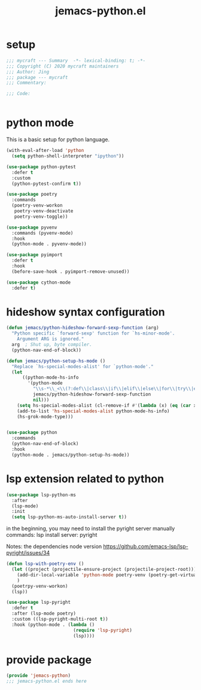 #+TITLE: jemacs-python.el
#+PROPERTY: header-args:emacs-lisp :tangle ./jemacs-python.el :mkdirp yes

* setup

  #+begin_src emacs-lisp
    ;;; mycraft --- Summary  -*- lexical-binding: t; -*-
    ;;; Copyright (C) 2020 mycraft maintainers
    ;;; Author: Jing
    ;;; package --- mycraft
    ;;; Commentary:

    ;;; Code:


  #+end_src

* python mode

  This is a basic setup for python language.

  #+begin_src emacs-lisp
    (with-eval-after-load 'python
      (setq python-shell-interpreter "ipython"))

    (use-package python-pytest
      :defer t
      :custom
      (python-pytest-confirm t))

    (use-package poetry
      :commands
      (poetry-venv-workon
       poetry-venv-deactivate
       poetry-venv-toggle))

    (use-package pyvenv
      :commands (pyvenv-mode)
      :hook
      (python-mode . pyvenv-mode))

    (use-package pyimport
      :defer t
      :hook
      (before-save-hook . pyimport-remove-unused))

    (use-package cython-mode
      :defer t)
  #+end_src

* hideshow syntax configuration

  #+begin_src emacs-lisp
    (defun jemacs/python-hideshow-forward-sexp-function (arg)
      "Python specific `forward-sexp' function for `hs-minor-mode'.
        Argument ARG is ignored."
      arg  ; Shut up, byte compiler.
      (python-nav-end-of-block))

    (defun jemacs/python-setup-hs-mode ()
      "Replace `hs-special-modes-alist' for `python-mode'."
      (let
          ((python-mode-hs-info
            '(python-mode
              "\\s-*\\_<\\(?:def\\|class\\|if\\|elif\\|else\\|for\\|try\\|except\\|with\\|while\\)\\_>" "" "#"
              jemacs/python-hideshow-forward-sexp-function
              nil)))
        (setq hs-special-modes-alist (cl-remove-if #'(lambda (x) (eq (car x) 'python-mode)) hs-special-modes-alist))
        (add-to-list 'hs-special-modes-alist python-mode-hs-info)
        (hs-grok-mode-type)))


    (use-package python
      :commands
      (python-nav-end-of-block)
      :hook
      (python-mode . jemacs/python-setup-hs-mode))
  #+end_src

* lsp extension related to python

  #+begin_src emacs-lisp :tangle no
    (use-package lsp-python-ms
      :after
      (lsp-mode)
      :init
      (setq lsp-python-ms-auto-install-server t))
  #+end_src


  in the beginning, you may need to install the pyright server manually
  commands: lsp install server: pyright

  Notes: the dependencies node version
  https://github.com/emacs-lsp/lsp-pyright/issues/34

  #+begin_src emacs-lisp
    (defun lsp-with-poetry-env ()
      (let ((project (projectile-ensure-project (projectile-project-root))))
        (add-dir-local-variable 'python-mode poetry-venv (poetry-get-virtualenv))
        )
      (poetrpy-venv-workon)
      (lsp))

    (use-package lsp-pyright
      :defer t
      :after (lsp-mode poetry)
      :custom ((lsp-pyright-multi-root t))
      :hook (python-mode . (lambda ()
                             (require 'lsp-pyright)
                             (lsp))))

  #+end_src

* provide package

  #+begin_src emacs-lisp
    (provide 'jemacs-python)
    ;;; jemacs-python.el ends here
  #+end_src

